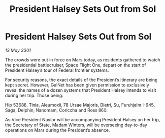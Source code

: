 :PROPERTIES:
:ID:       5a61fc07-02ce-431e-9afb-4c7920478c0e
:END:
#+title: President Halsey Sets Out from Sol
#+filetags: :galnet:

* President Halsey Sets Out from Sol

/13 May 3301/

The crowds were out in force on Mars today, as residents gathered to watch the presidential battlecruiser, Space Flight One, depart on the start of President Halsey’s tour of Federal frontier systems. 

For security reasons, the exact details of the President’s itinerary are being kept secret. However, GalNet has been given permission to exclusively reveal the names of a dozen systems that President Halsey intends to visit during her trip. Those being: 

Hip 53688, Tinia, Aleumoxii, 78 Ursae Majoris, Dietri, Su, Furuhjelm I-645, Saga, Delphin, Nanomam, Coriccha and Ross 860. 

As Vice President Naylor will be accompanying President Halsey on her trip, the Secretary of State, Madam Winters, will be overseeing day-to-day operations on Mars during the President’s absence.
